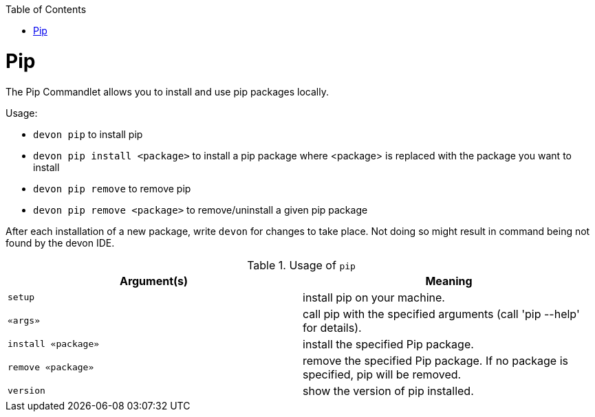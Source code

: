 :toc:
toc::[]

= Pip

The Pip Commandlet allows you to install and use pip packages locally.

Usage:

* `devon pip` to install pip
* `devon pip install <package>` to install a pip package where <package> is replaced with the package you want to install
* `devon pip remove` to remove pip
* `devon pip remove <package>` to remove/uninstall a given pip package

After each installation of a new package, write `devon` for changes to take place. Not doing so might result in command being not found by the devon IDE.

.Usage of `pip`
[options="header"]
|=======================
|*Argument(s)*       |*Meaning*
|`setup`             |install pip on your machine.
|`«args»`            |call pip with the specified arguments (call 'pip --help' for details).
|`install «package»` |install the specified Pip package.
|`remove «package»`  |remove the specified Pip package. If no package is specified, pip will be removed.
|`version`           |show the version of pip installed.
|=======================
